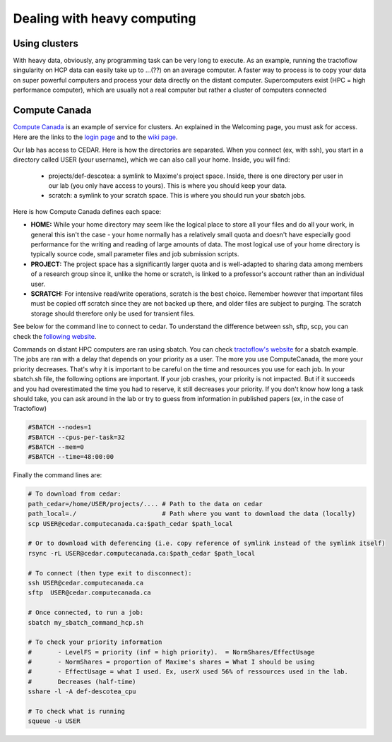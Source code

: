 Dealing with heavy computing
============================

Using clusters
---------------

With heavy data, obviously, any programming task can be very long to execute. As an example, running the tractoflow singularity on HCP data can easily take up to ...(??) on an average computer. A faster way to process is to copy your data on super powerful computers and process your data directly on the distant computer. Supercomputers exist (HPC = high performance computer), which are usually not a real computer but rather a cluster of computers connected

Compute Canada
---------------

`Compute Canada <https://www.computecanada.ca>`_ is an example of service for clusters. An explained in the Welcoming page, you must ask for access. Here are the links to the `login page <https://ccdb.computecanada.ca>`_ and to the `wiki page <https://docs.computecanada.ca/wiki/Compute_Canada_Documentation>`_.

Our lab has access to CEDAR. Here is how the directories are separated. When you connect (ex, with ssh), you start in a directory called USER (your username), which we can also call your home. Inside, you will find:

    - projects/def-descotea: a symlink to Maxime's project space. Inside, there is one directory per user in our lab (you only have access to yours). This is where you should keep your data.
    - scratch: a symlink to your scratch space. This is where you should run your sbatch jobs.

Here is how Compute Canada defines each space:

.. image:: ../images/logo_computeCanada.png
   :scale: 90 %
   :align: left

- **HOME:** While your home directory may seem like the logical place to store all your files and do all your work, in general this isn't the case - your home normally has a relatively small quota and doesn't have especially good performance for the writing and reading of large amounts of data. The most logical use of your home directory is typically source code, small parameter files and job submission scripts.
- **PROJECT:** The project space has a significantly larger quota and is well-adapted to sharing data among members of a research group since it, unlike the home or scratch, is linked to a professor's account rather than an individual user.
- **SCRATCH:** For intensive read/write operations, scratch is the best choice. Remember however that important files must be copied off scratch since they are not backed up there, and older files are subject to purging. The scratch storage should therefore only be used for transient files.

See below for the command line to connect to cedar. To understand the difference between ssh, sftp, scp, you can check the `following website <https://enterprisedt.com/products/completeftp/doc/guide/html/sftpsettings.html>`_.

Commands on distant HPC computers are ran using sbatch. You can check `tractoflow's website <https://tractoflow-documentation.readthedocs.io/en/latest/pipeline/launch.html#high-performance-computer-hpc>`_ for a sbatch example. The jobs are ran with a delay that depends on your priority as a user. The more you use ComputeCanada, the more your priority decreases. That's why it is important to be careful on the time and resources you use for each job. In your sbatch.sh file, the following options are important. If your job crashes, your priority is not impacted. But if it succeeds and you had overestimated the time you had to reserve, it still decreases your priority. If you don't know how long a task should take, you can ask around in the lab or try to guess from information in published papers (ex, in the case of Tractoflow)

.. code-block:: bash

    #SBATCH --nodes=1
    #SBATCH --cpus-per-task=32
    #SBATCH --mem=0
    #SBATCH --time=48:00:00

Finally the command lines are:

.. code-block:: bash

    # To download from cedar:
    path_cedar=/home/USER/projects/.... # Path to the data on cedar
    path_local=./                       # Path where you want to download the data (locally)
    scp USER@cedar.computecanada.ca:$path_cedar $path_local

    # Or to download with deferencing (i.e. copy reference of symlink instead of the symlink itself)
    rsync -rL USER@cedar.computecanada.ca:$path_cedar $path_local

    # To connect (then type exit to disconnect):
    ssh USER@cedar.computecanada.ca
    sftp  USER@cedar.computecanada.ca

    # Once connected, to run a job:
    sbatch my_sbatch_command_hcp.sh

    # To check your priority information
    #       - LevelFS = priority (inf = high priority).  = NormShares/EffectUsage
    #       - NormShares = proportion of Maxime's shares = What I should be using
    #       - EffectUsage = what I used. Ex, userX used 56% of ressources used in the lab.
    #       Decreases (half-time)
    sshare -l -A def-descotea_cpu

    # To check what is running
    squeue -u USER
